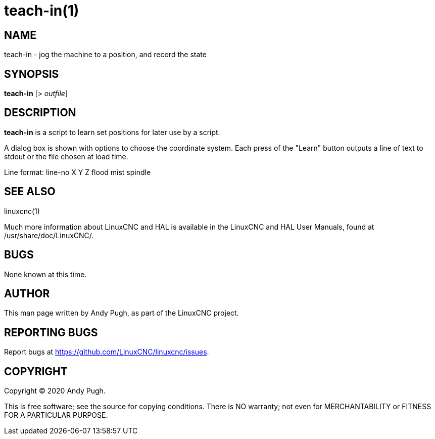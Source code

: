 = teach-in(1)

== NAME

teach-in - jog the machine to a position, and record the state

== SYNOPSIS

*teach-in* [> _outfile_]

== DESCRIPTION

*teach-in* is a script to learn set positions for later use by a script.

A dialog box is shown with options to choose the coordinate system.
Each press of the "Learn" button outputs a line of text to stdout or the file chosen at load time.

Line format: line-no X Y Z flood mist spindle

== SEE ALSO

linuxcnc(1)

Much more information about LinuxCNC and HAL is available in the
LinuxCNC and HAL User Manuals, found at /usr/share/doc/LinuxCNC/.

== BUGS

None known at this time.

== AUTHOR

This man page written by Andy Pugh, as part of the LinuxCNC project.

== REPORTING BUGS

Report bugs at https://github.com/LinuxCNC/linuxcnc/issues.

== COPYRIGHT

Copyright © 2020 Andy Pugh.

This is free software; see the source for copying conditions. There is
NO warranty; not even for MERCHANTABILITY or FITNESS FOR A PARTICULAR
PURPOSE.
